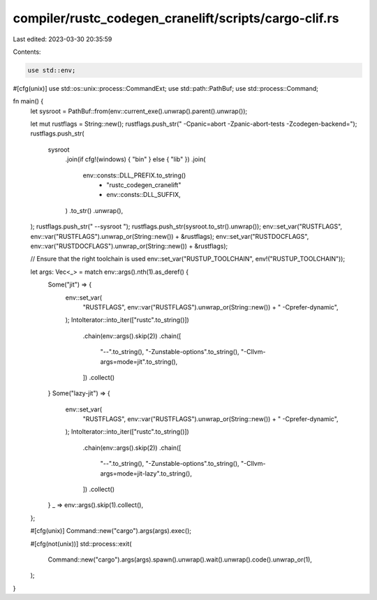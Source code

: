 compiler/rustc_codegen_cranelift/scripts/cargo-clif.rs
======================================================

Last edited: 2023-03-30 20:35:59

Contents:

.. code-block:: rs

    use std::env;
#[cfg(unix)]
use std::os::unix::process::CommandExt;
use std::path::PathBuf;
use std::process::Command;

fn main() {
    let sysroot = PathBuf::from(env::current_exe().unwrap().parent().unwrap());

    let mut rustflags = String::new();
    rustflags.push_str(" -Cpanic=abort -Zpanic-abort-tests -Zcodegen-backend=");
    rustflags.push_str(
        sysroot
            .join(if cfg!(windows) { "bin" } else { "lib" })
            .join(
                env::consts::DLL_PREFIX.to_string()
                    + "rustc_codegen_cranelift"
                    + env::consts::DLL_SUFFIX,
            )
            .to_str()
            .unwrap(),
    );
    rustflags.push_str(" --sysroot ");
    rustflags.push_str(sysroot.to_str().unwrap());
    env::set_var("RUSTFLAGS", env::var("RUSTFLAGS").unwrap_or(String::new()) + &rustflags);
    env::set_var("RUSTDOCFLAGS", env::var("RUSTDOCFLAGS").unwrap_or(String::new()) + &rustflags);

    // Ensure that the right toolchain is used
    env::set_var("RUSTUP_TOOLCHAIN", env!("RUSTUP_TOOLCHAIN"));

    let args: Vec<_> = match env::args().nth(1).as_deref() {
        Some("jit") => {
            env::set_var(
                "RUSTFLAGS",
                env::var("RUSTFLAGS").unwrap_or(String::new()) + " -Cprefer-dynamic",
            );
            IntoIterator::into_iter(["rustc".to_string()])
                .chain(env::args().skip(2))
                .chain([
                    "--".to_string(),
                    "-Zunstable-options".to_string(),
                    "-Cllvm-args=mode=jit".to_string(),
                ])
                .collect()
        }
        Some("lazy-jit") => {
            env::set_var(
                "RUSTFLAGS",
                env::var("RUSTFLAGS").unwrap_or(String::new()) + " -Cprefer-dynamic",
            );
            IntoIterator::into_iter(["rustc".to_string()])
                .chain(env::args().skip(2))
                .chain([
                    "--".to_string(),
                    "-Zunstable-options".to_string(),
                    "-Cllvm-args=mode=jit-lazy".to_string(),
                ])
                .collect()
        }
        _ => env::args().skip(1).collect(),
    };

    #[cfg(unix)]
    Command::new("cargo").args(args).exec();

    #[cfg(not(unix))]
    std::process::exit(
        Command::new("cargo").args(args).spawn().unwrap().wait().unwrap().code().unwrap_or(1),
    );
}


